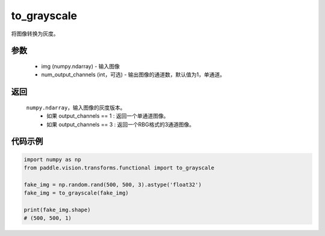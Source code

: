 .. _cn_api_vision_transforms_to_grayscale:

to_grayscale
-------------------------------

.. py:function:: paddle.vision.transforms.to_grayscale(img, num_output_channels=1)

将图像转换为灰度。

参数
:::::::::

    - img (numpy.ndarray) - 输入图像
    - num_output_channels (int，可选) - 输出图像的通道数，默认值为1，单通道。

返回
:::::::::

    ``numpy.ndarray``，输入图像的灰度版本。
        - 如果 output_channels == 1 : 返回一个单通道图像。
        - 如果 output_channels == 3 : 返回一个RBG格式的3通道图像。
    
代码示例
:::::::::
    
.. code-block:: python
    
    import numpy as np
    from paddle.vision.transforms.functional import to_grayscale

    fake_img = np.random.rand(500, 500, 3).astype('float32')
    fake_img = to_grayscale(fake_img)
    
    print(fake_img.shape)
    # (500, 500, 1)
    